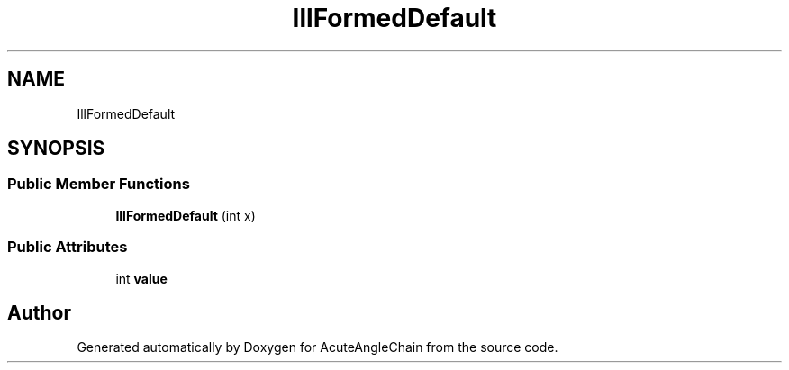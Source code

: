 .TH "IllFormedDefault" 3 "Sun Jun 3 2018" "AcuteAngleChain" \" -*- nroff -*-
.ad l
.nh
.SH NAME
IllFormedDefault
.SH SYNOPSIS
.br
.PP
.SS "Public Member Functions"

.in +1c
.ti -1c
.RI "\fBIllFormedDefault\fP (int x)"
.br
.in -1c
.SS "Public Attributes"

.in +1c
.ti -1c
.RI "int \fBvalue\fP"
.br
.in -1c

.SH "Author"
.PP 
Generated automatically by Doxygen for AcuteAngleChain from the source code\&.
